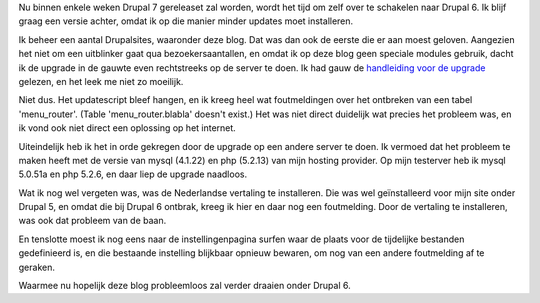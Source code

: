 .. title: Blog geüpgraded naar Drupal 6
.. slug: node-159
.. date: 2010-12-27 07:39:19
.. tags: NULL
.. link:
.. description: 
.. type: text

Nu binnen enkele weken Drupal 7 gereleaset zal worden, wordt het tijd om
zelf over te schakelen naar Drupal 6. Ik blijf graag een versie achter,
omdat ik op die manier minder updates moet installeren.

Ik beheer
een aantal Drupalsites, waaronder deze blog. Dat was dan ook de eerste
die er aan moest geloven. Aangezien het niet om een uitblinker gaat qua
bezoekersaantallen, en omdat ik op deze blog geen speciale modules
gebruik, dacht ik de upgrade in de gauwte even rechtstreeks op de server
te doen. Ik had gauw de `handleiding voor de
upgrade <http://drupal.org/node/340073>`__ gelezen, en het leek me niet
zo moeilijk.

Niet dus. Het updatescript bleef hangen, en ik kreeg
heel wat foutmeldingen over het ontbreken van een tabel 'menu\_router'.
(Table 'menu\_router.blabla' doesn't exist.) Het was niet direct
duidelijk wat precies het probleem was, en ik vond ook niet direct een
oplossing op het internet.

Uiteindelijk heb ik het in orde gekregen
door de upgrade op een andere server te doen. Ik vermoed dat het
probleem te maken heeft met de versie van mysql (4.1.22) en php (5.2.13)
van mijn hosting provider. Op mijn testerver heb ik mysql 5.0.51a en php
5.2.6, en daar liep de upgrade naadloos.

Wat ik nog wel vergeten
was, was de Nederlandse vertaling te installeren. Die was wel
geïnstalleerd voor mijn site onder Drupal 5, en omdat die bij Drupal 6
ontbrak, kreeg ik hier en daar nog een foutmelding. Door de vertaling te
installeren, was ook dat probleem van de baan.

En tenslotte moest
ik nog eens naar de instellingenpagina surfen waar de plaats voor de
tijdelijke bestanden gedefinieerd is, en die bestaande instelling
blijkbaar opnieuw bewaren, om nog van een andere foutmelding af te
geraken.

Waarmee nu hopelijk deze blog probleemloos zal verder
draaien onder Drupal 6.
